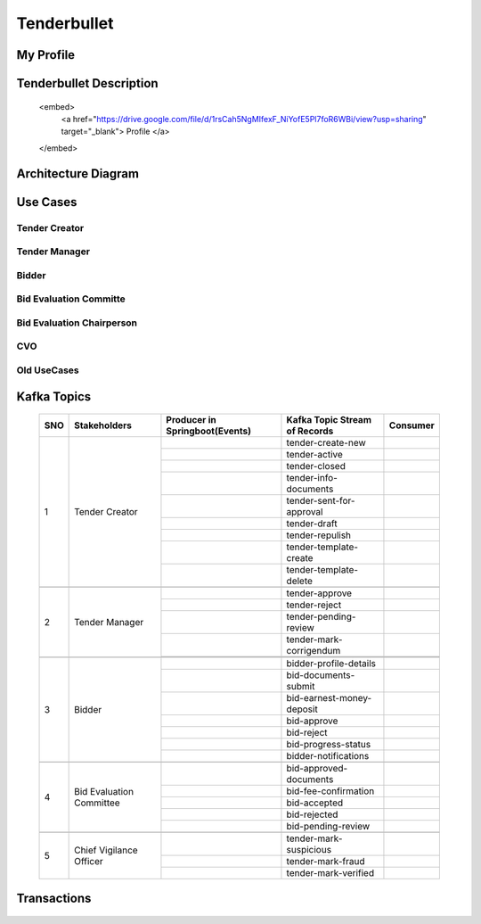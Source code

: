 Tenderbullet
============


My Profile
++++++++++

.. raw:: html

    <embed>
        <a href="https://drive.google.com/file/d/1-7he27fEwTWLESA6XuQZA2HLQTb7xs4Y/view?usp=sharing" target="_blank"> Profile </a>
    </embed>

Tenderbullet Description
++++++++++++++++++++++++

    <embed>
        <a href="https://drive.google.com/file/d/1rsCah5NgMIfexF_NiYofE5Pl7foR6WBi/view?usp=sharing" target="_blank"> Profile </a>
    </embed>


Architecture Diagram
++++++++++++++++++++++

    .. image:: images/ArchitectureDiagram.png

Use Cases
+++++++++

Tender Creator
--------------

.. image:: images/TenderCreator.png

Tender Manager
--------------

.. image:: images/tenderManager.png

Bidder
------

.. image:: images/Bidder.png

Bid Evaluation Committe
------------------------

.. image:: images/BidEvalCommitte.png

Bid Evaluation Chairperson
---------------------------

.. image:: images/BidEvalChairperson.png

CVO
----

.. image:: images/CVO.png


Old UseCases
------------

.. image:: images/OldUseCases.png

Kafka Topics
++++++++++++


    +-----+--------------------------+--------------------------------+--------------------------------+----------+
    | SNO |       Stakeholders       | Producer in Springboot(Events) | Kafka Topic Stream of Records  | Consumer |
    +=====+==========================+================================+================================+==========+
    | 1   |      Tender Creator      |                                |        tender-create-new       |          |
    |     |                          +--------------------------------+--------------------------------+----------+
    |     |                          |                                |          tender-active         |          |
    |     |                          +--------------------------------+--------------------------------+----------+
    |     |                          |                                |          tender-closed         |          |
    |     |                          +--------------------------------+--------------------------------+----------+
    |     |                          |                                |      tender-info-documents     |          |
    |     |                          +--------------------------------+--------------------------------+----------+
    |     |                          |                                |    tender-sent-for-approval    |          |
    |     |                          +--------------------------------+--------------------------------+----------+
    |     |                          |                                |          tender-draft          |          |
    |     |                          +--------------------------------+--------------------------------+----------+
    |     |                          |                                |         tender-repulish        |          |
    |     |                          +--------------------------------+--------------------------------+----------+
    |     |                          |                                |     tender-template-create     |          |
    |     |                          +--------------------------------+--------------------------------+----------+
    |     |                          |                                |     tender-template-delete     |          |
    +-----+--------------------------+--------------------------------+--------------------------------+----------+
    |                                                                                                             |
    +-----+--------------------------+--------------------------------+--------------------------------+----------+
    | 2   | Tender Manager           |                                |         tender-approve         |          |
    |     |                          +--------------------------------+--------------------------------+----------+
    |     |                          |                                |          tender-reject         |          |
    |     |                          +--------------------------------+--------------------------------+----------+
    |     |                          |                                |      tender-pending-review     |          |
    |     |                          +--------------------------------+--------------------------------+----------+
    |     |                          |                                |     tender-mark-corrigendum    |          |
    |     |                          +--------------------------------+--------------------------------+----------+
    |     |                          |                                |                                |          |
    +-----+--------------------------+--------------------------------+--------------------------------+----------+
    |                                                                                                             |
    +-----+--------------------------+--------------------------------+--------------------------------+----------+
    | 3   | Bidder                   |                                |     bidder-profile-details     |          |
    |     |                          +--------------------------------+--------------------------------+----------+
    |     |                          |                                |      bid-documents-submit      |          |
    |     |                          +--------------------------------+--------------------------------+----------+
    |     |                          |                                |    bid-earnest-money-deposit   |          |
    |     |                          +--------------------------------+--------------------------------+----------+
    |     |                          |                                |           bid-approve          |          |
    |     |                          +--------------------------------+--------------------------------+----------+
    |     |                          |                                |           bid-reject           |          |
    |     |                          +--------------------------------+--------------------------------+----------+
    |     |                          |                                |       bid-progress-status      |          |
    |     |                          +--------------------------------+--------------------------------+----------+
    |     |                          |                                |      bidder-notifications      |          |
    +-----+--------------------------+--------------------------------+--------------------------------+----------+
    |                                                                                                             |
    +-----+--------------------------+--------------------------------+--------------------------------+----------+
    | 4   | Bid Evaluation Committee |                                |     bid-approved-documents     |          |
    |     |                          +--------------------------------+--------------------------------+----------+
    |     |                          |                                |      bid-fee-confirmation      |          |
    |     |                          +--------------------------------+--------------------------------+----------+
    |     |                          |                                |          bid-accepted          |          |
    |     |                          +--------------------------------+--------------------------------+----------+
    |     |                          |                                |          bid-rejected          |          |
    |     |                          +--------------------------------+--------------------------------+----------+
    |     |                          |                                |       bid-pending-review       |          |
    +-----+--------------------------+--------------------------------+--------------------------------+----------+
    |                                                                                                             |
    +-----+--------------------------+--------------------------------+--------------------------------+----------+
    | 5   | Chief Vigilance Officer  |                                |     tender-mark-suspicious     |          |
    |     |                          +--------------------------------+--------------------------------+----------+
    |     |                          |                                |        tender-mark-fraud       |          |
    |     |                          +--------------------------------+--------------------------------+----------+
    |     |                          |                                |      tender-mark-verified      |          |
    +-----+--------------------------+--------------------------------+--------------------------------+----------+



Transactions
++++++++++++

   .. image:: images/transactions.png


